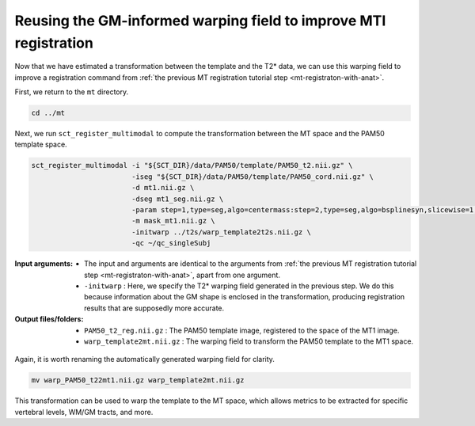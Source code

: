 .. _gm-informed-mt-registration:

Reusing the GM-informed warping field to improve MTI registration
#################################################################

Now that we have estimated a transformation between the template and the T2* data, we can use this warping field to improve a registration command from :ref:`the previous MT registration tutorial step <mt-registraton-with-anat>`.

First, we return to the ``mt`` directory.

.. code::

   cd ../mt

Next, we run ``sct_register_multimodal`` to compute the transformation between the MT space and the PAM50 template space.

.. code:: sh

   sct_register_multimodal -i "${SCT_DIR}/data/PAM50/template/PAM50_t2.nii.gz" \
                           -iseg "${SCT_DIR}/data/PAM50/template/PAM50_cord.nii.gz" \
                           -d mt1.nii.gz \
                           -dseg mt1_seg.nii.gz \
                           -param step=1,type=seg,algo=centermass:step=2,type=seg,algo=bsplinesyn,slicewise=1,iter=3 \
                           -m mask_mt1.nii.gz \
                           -initwarp ../t2s/warp_template2t2s.nii.gz \
                           -qc ~/qc_singleSubj

:Input arguments:
   - The input and arguments are identical to the arguments from :ref:`the previous MT registration tutorial step <mt-registraton-with-anat>`, apart from one argument.
   - ``-initwarp`` : Here, we specify the T2* warping field generated in the previous step. We do this because information about the GM shape is enclosed in the transformation, producing registration results that are supposedly more accurate.

:Output files/folders:
   - ``PAM50_t2_reg.nii.gz`` : The PAM50 template image, registered to the space of the MT1 image.
   - ``warp_template2mt.nii.gz`` : The warping field to transform the PAM50 template to the MT1 space.

.. figure:: https://raw.githubusercontent.com/spinalcordtoolbox/doc-figures/jn/2857-add-remaining-tutorials/improving-registration-with-gm-seg/io-sct_register_multimodal-mt.png
   :align: center

Again, it is worth renaming the automatically generated warping field for clarity.

.. code::

   mv warp_PAM50_t22mt1.nii.gz warp_template2mt.nii.gz

This transformation can be used to warp the template to the MT space, which allows metrics to be extracted for specific vertebral levels, WM/GM tracts, and more.